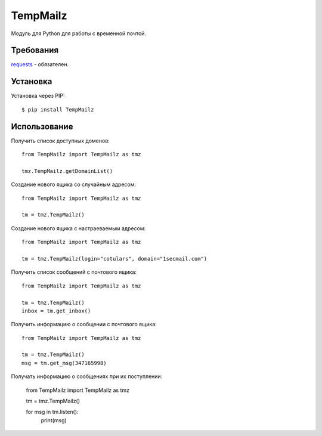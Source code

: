 TempMailz
=========

Модуль для Python для работы с временной почтой.

Требования
------------

`requests <https://crate.io/packages/requests/>`_ - обязателен.

Установка
------------

Установка через PIP::

    $ pip install TempMailz

Использование
-----

Получить список доступных доменов::

    from TempMailz import TempMailz as tmz
    
    tmz.TempMailz.getDomainList()

Создание нового ящика со случайным адресом::

    from TempMailz import TempMailz as tmz

    tm = tmz.TempMailz()

Создание нового ящика с настраeваемым адресом::

    from TempMailz import TempMailz as tmz

    tm = tmz.TempMailz(login="cotulars", domain="1secmail.com")

Получить список сообщений с почтового ящика::

    from TempMailz import TempMailz as tmz

    tm = tmz.TempMailz()
    inbox = tm.get_inbox()

Получить информацию о сообщении с почтового ящика::

    from TempMailz import TempMailz as tmz

    tm = tmz.TempMailz()
    msg = tm.get_msg(347165998)
    
Получать информацию о сообщениях при их поступлении:

    from TempMailz import TempMailz as tmz

    tm = tmz.TempMailz()
    
    for msg in tm.listen(): 
        print(msg)
    
